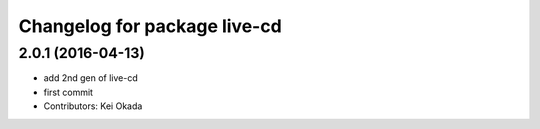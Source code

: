^^^^^^^^^^^^^^^^^^^^^^^^^^^^^
Changelog for package live-cd
^^^^^^^^^^^^^^^^^^^^^^^^^^^^^

2.0.1 (2016-04-13)
------------------
* add 2nd gen of live-cd
* first commit
* Contributors: Kei Okada
